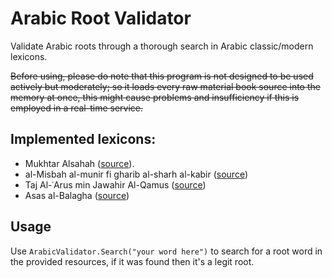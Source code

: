 * Arabic Root Validator
Validate Arabic roots through a thorough search in Arabic classic/modern
lexicons.

+Before using, please do note that this program is not designed to be used actively but moderately; so it loads every raw material book source into the memory at once, this might cause problems and insufficiency if this is employed in a real-time service.+

** Implemented lexicons:
+ Mukhtar Alsahah ([[https://shamela.ws/book/23193][source]]).
+ al-Misbah al-munir fi gharib al-sharh al-kabir ([[https://shamela.ws/book/12145][source]])
+ Taj Al-ʿArus min Jawahir Al-Qamus ([[https://shamela.ws/book/7030][source]])
+ Asas al-Balagha ([[https://shamela.ws/book/21568][source]])

** Usage
Use ~ArabicValidator.Search("your word here")~ to search for a root word in the
provided resources, if it was found then it's a legit root.
